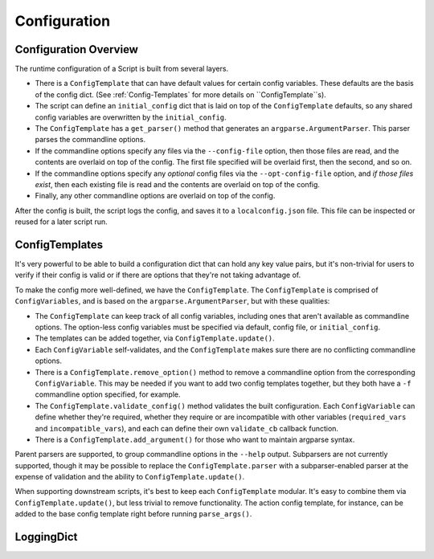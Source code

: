 Configuration
=============

######################
Configuration Overview
######################

The runtime configuration of a Script is built from several layers.

* There is a ``ConfigTemplate`` that can have default values for certain config variables.  These defaults are the basis of the config dict.  (See :ref:`Config-Templates` for more details on ``ConfigTemplate``s).

* The script can define an ``initial_config`` dict that is laid on top of the ``ConfigTemplate`` defaults, so any shared config variables are overwritten by the ``initial_config``.

* The ``ConfigTemplate`` has a ``get_parser()`` method that generates an ``argparse.ArgumentParser``.  This parser parses the commandline options.

* If the commandline options specify any files via the ``--config-file`` option, then those files are read, and the contents are overlaid on top of the config.  The first file specified will be overlaid first, then the second, and so on.

* If the commandline options specify any `optional` config files via the ``--opt-config-file`` option, and `if those files exist`, then each existing file is read and the contents are overlaid on top of the config.

* Finally, any other commandline options are overlaid on top of the config.

After the config is built, the script logs the config, and saves it to a ``localconfig.json`` file.  This file can be inspected or reused for a later script run.


.. _Config-Templates:

###############
ConfigTemplates
###############

It's very powerful to be able to build a configuration dict that can hold any key value pairs, but it's non-trivial for users to verify if their config is valid or if there are options that they're not taking advantage of.

To make the config more well-defined, we have the ``ConfigTemplate``.  The ``ConfigTemplate`` is comprised of ``ConfigVariables``, and is based on the ``argparse.ArgumentParser``, but with these qualities:

* The ``ConfigTemplate`` can keep track of all config variables, including ones that aren't available as commandline options.  The option-less config variables must be specified via default, config file, or ``initial_config``.

* The templates can be added together, via ``ConfigTemplate.update()``.

* Each ``ConfigVariable`` self-validates, and the ``ConfigTemplate`` makes sure there are no conflicting commandline options.

* There is a ``ConfigTemplate.remove_option()`` method to remove a commandline option from the corresponding ``ConfigVariable``.  This may be needed if you want to add two config templates together, but they both have a ``-f`` commandline option specified, for example.

* The ``ConfigTemplate.validate_config()`` method validates the built configuration.  Each ``ConfigVariable`` can define whether they're required, whether they require or are incompatible with other variables (``required_vars`` and ``incompatible_vars``), and each can define their own ``validate_cb`` callback function.

* There is a ``ConfigTemplate.add_argument()`` for those who want to maintain argparse syntax.

Parent parsers are supported, to group commandline options in the ``--help`` output.  Subparsers are not currently supported, though it may be possible to replace the ``ConfigTemplate.parser`` with a subparser-enabled parser at the expense of validation and the ability to ``ConfigTemplate.update()``.

When supporting downstream scripts, it's best to keep each ``ConfigTemplate`` modular.  It's easy to combine them via ``ConfigTemplate.update()``, but less trivial to remove functionality.  The action config template, for instance, can be added to the base config template right before running ``parse_args()``.


###########
LoggingDict
###########
